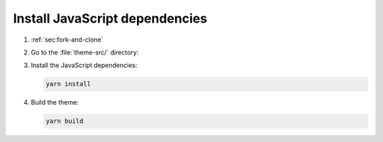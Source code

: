 .. _sec:install-js-deps:

Install JavaScript dependencies
-------------------------------

#. :ref:`sec:fork-and-clone`

#. Go to the :file:`theme-src/` directory:

   .. code-block:: sh
      :emphasize-lines: 4

      ./sphinxawesome-theme/
      ├── src/
      │   ├── sphinxawesome_theme/
      │   └── theme-src/
      ├── docs/
      ├── tests/
      └── ...

#. Install the JavaScript dependencies:

   .. code-block:: sh

      yarn install

#. Build the theme:

   .. code-block:: sh

      yarn build
